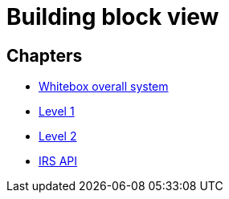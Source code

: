 = Building block view

== Chapters

- link:whitebox-overall.adoc[Whitebox overall system]
- link:level-1.adoc[Level 1]
- link:level-2.adoc[Level 2]
- link:irs-api.adoc[IRS API]